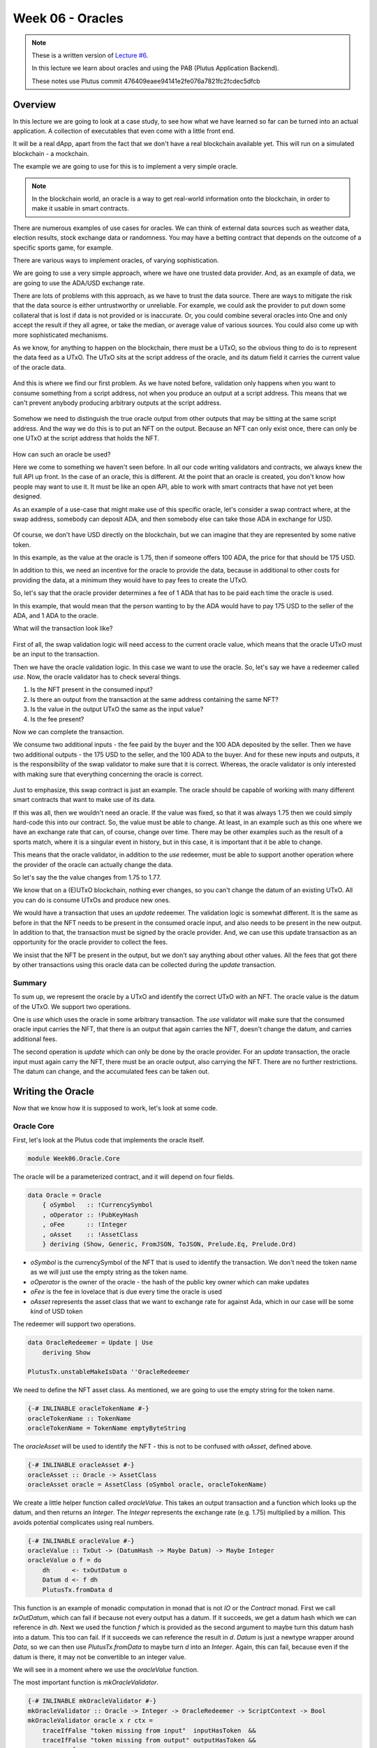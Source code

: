 Week 06 - Oracles
=================

.. note::
      These is a written version of `Lecture
      #6 <https://www.youtube.com/watch?v=Tr2VBm8vOhw>`__.

      In this lecture we learn about oracles and using the PAB (Plutus Application Backend).

      These notes use Plutus commit 476409eaee94141e2fe076a7821fc2fcdec5dfcb

      
Overview
--------

In this lecture we are going to look at a case study, to see how what we have learned so far can be turned into an actual application. A collection of executables that even come with a little front end.

It will be a real dApp, apart from the fact that we don't have a real blockchain available yet. This will run on a
simulated blockchain - a mockchain.

The example we are going to use for this is to implement a very simple oracle.

.. note::
    In the blockchain world, an oracle is a way to get real-world information onto the blockchain, in order to
    make it usable in smart contracts.

There are numerous examples of use cases for oracles. We can think of external data sources such as weather data, election
results, stock exchange data or randomness. You may have a betting contract that depends on the outcome of a specific
sports game, for example.

There are various ways to implement oracles, of varying sophistication.

We are going to use a very simple approach, where we have one trusted data provider. And, as an example of data, we
are going to use the ADA/USD exchange rate.

There are lots of problems with this approach, as we have to trust the data source. There are ways to mitigate the risk
that the data source is either untrustworthy or unreliable. For example, we could ask the provider to put down some
collateral that is lost if data is not provided or is inaccurate. Or, you could combine several oracles into One
and only accept the result if they all agree, or take the median, or average value of various sources. You could also
come up with more sophisticated mechanisms.

As we know, for anything to happen on the blockchain, there must be a UTxO, so the obvious thing to do is to represent
the data feed as a UTxO. The UTxO sits at the script address of the oracle, and its datum field it carries the current 
value of the oracle data.

.. figure:: img/week06__00000.png

And this is where we find our first problem. As we have noted before, validation only happens when you want to consume
something from a script address, not when you produce an output at a script address. This means that we can't prevent
anybody producing arbitrary outputs at the script address.

.. figure:: img/week06__00001.png

Somehow we need to distinguish the true oracle output from other outputs that may be sitting at the same script address.
And the way we do this is to put an NFT on the output. Because an NFT can only exist once, there can only be one UTxO
at the script address that holds the NFT.

.. figure:: img/week06__00002.png

How can such an oracle be used?

Here we come to something we haven't seen before. In all our code writing validators and contracts, we always knew the
full API up front. In the case of an oracle, this is different. At the point that an oracle is created, you don't know how
people may want to use it. It must be like an open API, able to work with smart contracts that have not yet been
designed.

As an example of a use-case that might make use of this specific oracle, let's consider a swap contract where, at the swap
address, somebody can deposit ADA, and then somebody else can take those ADA in exchange for USD.

.. figure:: img/week06__00003.png

Of course, we don't have USD directly on the blockchain, but we can imagine that they are represented by some native token.

In this example, as the value at the oracle is 1.75, then if someone offers 100 ADA, the price for that should be
175 USD.

In addition to this, we need an incentive for the oracle to provide the data, because in additional to other costs for
providing the data, at a minimum they would have to pay fees to create the UTxO.

So, let's say that the oracle provider determines a fee of 1 ADA that has to be paid each time the oracle is used.

In this example, that would mean that the person wanting to by the ADA would have to pay 175 USD to the seller of the ADA,
and 1 ADA to the oracle.

What will the transaction look like?

.. figure:: img/week06__00004.png

First of all, the swap validation logic will need access to the current oracle value, which means that the oracle UTxO must be an input to the transaction.

Then we have the oracle validation logic. In this case we want to use the oracle. So, let's say we have a redeemer called *use*. Now, the oracle validator has
to check several things.

1. Is the NFT present in the consumed input?
2. Is there an output from the transaction at the same address containing the same NFT?
3. Is the value in the output UTxO the same as the input value?
4. Is the fee present?

Now we can complete the transaction.

We consume two additional inputs - the fee paid by the buyer and the 100 ADA deposited by the seller. Then we have two additional outputs - the 175 USD to the seller, and the 100 ADA to the buyer. And for these new inputs and
outputs, it is the responsibility of the swap validator to make sure that it is correct. Whereas, the oracle validator is only interested with making sure that everything concerning the oracle is correct.

.. figure:: img/week06__00005.png

Just to emphasize, this swap contract is just an example. The oracle should be capable of working with many different smart contracts that want to make use of its data.

If this was all, then we wouldn't need an oracle. If the value was fixed, so that it was always 1.75 then we could simply hard-code this into our contract. So, the value must be able to change. At least, in an example such
as this one where we have an exchange rate that can, of course, change over time. There may be other examples such as the result of a sports match, where it is a singular event in history, but in this case, it is important 
that it be able to change.

This means that the oracle validator, in addition to the *use* redeemer, must be able to support another operation where the provider of the oracle can actually change the data.

So let's say the the value changes from 1.75 to 1.77.

We know that on a (E)UTxO blockchain, nothing ever changes, so you can't change the datum of an existing UTxO. All you can do is consume UTxOs and produce new ones.

We would have a transaction that uses an *update* redeemer. The validation logic is somewhat different. It is the same as before in that the NFT needs to be present in the consumed oracle input, and also needs to be
present in the new output. In addition to that, the transaction must be signed by the oracle provider. And, we can use this update transaction as an opportunity for the oracle provider to collect the fees.

We insist that the NFT be present in the output, but we don't say anything about other values. All the fees that got there by other transactions using this oracle data can be collected during the *update* transaction.

.. figure:: img/week06__00006.png

Summary
~~~~~~~

To sum up, we represent the oracle by a UTxO and identify the correct UTxO with an NFT. The oracle value is the datum of the UTxO. We support two operations. 

One is *use* which uses the oracle in some arbitrary 
transaction. The *use* validator will make sure that the consumed oracle input carries the NFT, that there is an output that again carries the NFT, doesn't change the datum, and carries additional fees.

The second operation is *update* which can only be done by the oracle provider. For an *update* transaction, the oracle input must again carry the NFT, there must be an oracle output, also carrying the NFT. There are no 
further restrictions. The datum can change, and the accumulated fees can be taken out.

Writing the Oracle
------------------

Now that we know how it is supposed to work, let's look at some code.

Oracle Core
~~~~~~~~~~~

First, let's look at the Plutus code that implements the oracle itself.

.. code:: haskell

    module Week06.Oracle.Core

The oracle will be a parameterized contract, and it will depend on four fields.

.. code:: haskell

    data Oracle = Oracle
        { oSymbol   :: !CurrencySymbol
        , oOperator :: !PubKeyHash
        , oFee      :: !Integer
        , oAsset    :: !AssetClass
        } deriving (Show, Generic, FromJSON, ToJSON, Prelude.Eq, Prelude.Ord)    

- *oSymbol* is the currencySymbol of the NFT that is used to identify the transaction. We don't need the token name as we will just use the empty string as the token name.
- *oOperator* is the owner of the oracle - the hash of the public key owner which can make updates
- *oFee* is the fee in lovelace that is due every time the oracle is used
- *oAsset* represents the asset class that we want to exchange rate for against Ada, which in our case will be some kind of USD token

The redeemer will support two operations.

.. code:: haskell

    data OracleRedeemer = Update | Use
        deriving Show

    PlutusTx.unstableMakeIsData ''OracleRedeemer

We need to define the NFT asset class. As mentioned, we are going to use the empty string for the token name.

.. code:: haskell

    {-# INLINABLE oracleTokenName #-}
    oracleTokenName :: TokenName
    oracleTokenName = TokenName emptyByteString
    
The *oracleAsset* will be used to identify the NFT - this is not to be confused with *oAsset*, defined above.

.. code:: haskell

    {-# INLINABLE oracleAsset #-}
    oracleAsset :: Oracle -> AssetClass
    oracleAsset oracle = AssetClass (oSymbol oracle, oracleTokenName)

We create a little helper function called *oracleValue*. This takes an output transaction and a function which looks up the datum, and then returns an *Integer*. The *Integer* represents the exchange rate (e.g. 1.75) multiplied
by a million. This avoids potential complicates using real numbers.

.. code:: haskell

    {-# INLINABLE oracleValue #-}
    oracleValue :: TxOut -> (DatumHash -> Maybe Datum) -> Maybe Integer
    oracleValue o f = do
        dh      <- txOutDatum o
        Datum d <- f dh
        PlutusTx.fromData d
        
This function is an example of monadic computation in monad that is not *IO* or the *Contract* monad. First we call *txOutDatum*, which can fail if because not every output has a datum. If it succeeds, we get a datum hash
which we can reference in *dh*. Next we used the function *f* which is provided as the second argument to maybe turn this datum hash into a datum. This too can fail. If it succeeds we can reference the result in *d*. *Datum*
is just a newtype wrapper around *Data*, so we can then use *PlutusTx.fromData* to maybe turn *d* into an *Integer*. Again, this can fail, because even if the datum is there, it may not be convertible to an integer value.

We will see in a moment where we use the *oracleValue* function.

The most important function is *mkOracleValidator*.

.. code:: haskell

    {-# INLINABLE mkOracleValidator #-}
    mkOracleValidator :: Oracle -> Integer -> OracleRedeemer -> ScriptContext -> Bool
    mkOracleValidator oracle x r ctx =
        traceIfFalse "token missing from input"  inputHasToken  &&
        traceIfFalse "token missing from output" outputHasToken &&
        case r of
            Update -> traceIfFalse "operator signature missing" (txSignedBy info $ oOperator oracle) &&
                      traceIfFalse "invalid output datum"       validOutputDatum
            Use    -> traceIfFalse "oracle value changed"       (outputDatum == Just x)              &&
                      traceIfFalse "fees not paid"              feesPaid
      where
        info :: TxInfo
        info = scriptContextTxInfo ctx
    
        ownInput :: TxOut
        ownInput = case findOwnInput ctx of
            Nothing -> traceError "oracle input missing"
            Just i  -> txInInfoResolved i
    
        inputHasToken :: Bool
        inputHasToken = assetClassValueOf (txOutValue ownInput) (oracleAsset oracle) == 1
    
        ownOutput :: TxOut
        ownOutput = case getContinuingOutputs ctx of
            [o] -> o
            _   -> traceError "expected exactly one oracle output"
    
        outputHasToken :: Bool
        outputHasToken = assetClassValueOf (txOutValue ownOutput) (oracleAsset oracle) == 1
    
        outputDatum :: Maybe Integer
        outputDatum = oracleValue ownOutput (`findDatum` info)
    
        validOutputDatum :: Bool
        validOutputDatum = isJust outputDatum
    
        feesPaid :: Bool
        feesPaid =
          let
            inVal  = txOutValue ownInput
            outVal = txOutValue ownOutput
          in
            outVal `geq` (inVal <> Ada.lovelaceValueOf (oFee oracle))
            
            
The function *mkOracleValidator* takes our parameter *Oracle*, the datum, which, in this example is an *Integer*, the redeemer type *OracleRedeemer* and finally the *ScriptContext*.

There are two cases for this validator - *use* and *update* - but there are similarities. In both cases we want to check that we have the input that holds the NFT and that there is an output that holds the NFT.

As both these checks need to be done regardless of the use case, they are done upfront.

.. code:: haskell

    ...
    traceIfFalse "token missing from input"  inputHasToken  &&
    traceIfFalse "token missing from output" outputHasToken &&
    ...    
    
After this, we consider which use case we are dealing with.

.. code:: haskell

    case r of
        Update -> traceIfFalse "operator signature missing" (txSignedBy info $ oOperator oracle) &&
                  traceIfFalse "invalid output datum"       validOutputDatum
        Use    -> traceIfFalse "oracle value changed"       (outputDatum == Just x)              &&
                  traceIfFalse "fees not paid"              feesPaid    

Before looking at the *inputHasToken* function there is another help function to look at.

.. code:: haskell

    ownInput :: TxOut
    ownInput = case findOwnInput ctx of
        Nothing -> traceError "oracle input missing"
        Just i  -> txInInfoResolved i
        
The *ownInput* function returns the *TxOut* that the script is trying to consume, which in this case is the oracle output. The *Nothing* case here can happen if we are in a different context, such as a minting context, so
this eventuality will not occur for us. The *findOwnInput* function is provided by Plutus and will, given the context, find the relevant input.







